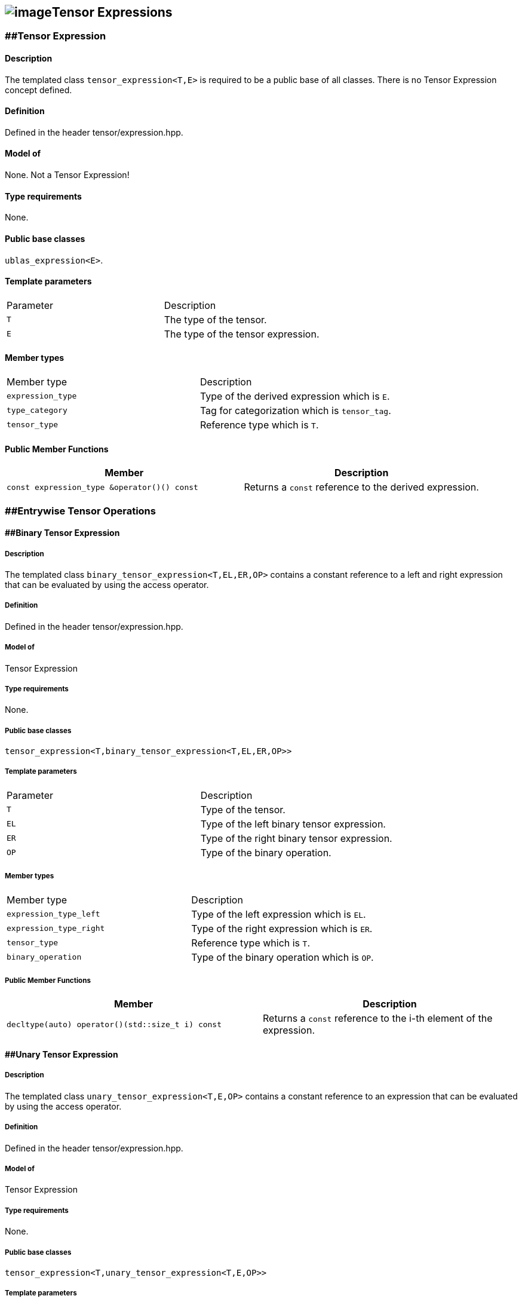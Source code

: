 == image:../Boost.png[image]Tensor Expressions

[[toc]]

=== [#tensor_expression]####Tensor Expression

==== Description

The templated class `tensor_expression<T,E>` is required to be a public
base of all classes. There is no Tensor Expression concept defined.

==== Definition

Defined in the header tensor/expression.hpp.

==== Model of

None. +++Not a Tensor Expression+++!

==== Type requirements

None.

==== Public base classes

`ublas_expression<E>`.

==== Template parameters

[cols=",",]
|===
|Parameter |Description
|`T` |The type of the tensor.
|`E` |The type of the tensor expression.
|===

==== Member types

[cols=",",]
|===
|Member type |Description
|`expression_type` |Type of the derived expression which is `E`.
|`type_category` |Tag for categorization which is `tensor_tag`.
|`tensor_type` |Reference type which is `T`.
|===

==== Public Member Functions

[cols=",",]
|===
|Member |Description

|`const expression_type &operator()() const` |Returns a `const`
reference to the derived expression.
|===

=== [#entrywise_tensor_operations]####Entrywise Tensor Operations

==== [#binary_tensor_expression]####Binary Tensor Expression

===== Description

The templated class `binary_tensor_expression<T,EL,ER,OP>` contains a
constant reference to a left and right expression that can be evaluated
by using the access operator.

===== Definition

Defined in the header tensor/expression.hpp.

===== Model of

Tensor Expression

===== Type requirements

None.

===== Public base classes

`tensor_expression<T,binary_tensor_expression<T,EL,ER,OP>>`

===== Template parameters

[cols=",",]
|===
|Parameter |Description
|`T` |Type of the tensor.
|`EL` |Type of the left binary tensor expression.
|`ER` |Type of the right binary tensor expression.
|`OP` |Type of the binary operation.
|===

===== Member types

[cols=",",]
|===
|Member type |Description
|`expression_type_left` |Type of the left expression which is `EL`.
|`expression_type_right` |Type of the right expression which is `ER`.
|`tensor_type` |Reference type which is `T`.
|`binary_operation` |Type of the binary operation which is `OP`.
|===

===== Public Member Functions

[cols=",",]
|===
|Member |Description

|`decltype(auto) operator()(std::size_t i) const` |Returns a `const`
reference to the i-th element of the expression.
|===

==== [#unary_tensor_expression]####Unary Tensor Expression

===== Description

The templated class `unary_tensor_expression<T,E,OP>` contains a
constant reference to an expression that can be evaluated by using the
access operator.

===== Definition

Defined in the header tensor/expression.hpp.

===== Model of

Tensor Expression

===== Type requirements

None.

===== Public base classes

`tensor_expression<T,unary_tensor_expression<T,E,OP>>`

===== Template parameters

[cols=",",]
|===
|Parameter |Description
|`T` |Type of the tensor.
|`E` |Type of the unary tensor expression.
|`OP` |Type of the unary operation.
|===

===== Member types

[cols=",",]
|===
|Member type |Description
|`expression_type` |Type of the expression which is `E`.
|`tensor_type` |Reference type which is `T`.
|`unary_operation` |Type of the unary operation which is `OP`.
|===

===== Public Member Functions

[cols=",",]
|===
|Member |Description

|`decltype(auto) operator()(std::size_t i) const` |Returns a `const`
reference to the i-th element of the expression.
|===

'''''

Copyright (©) 2018 Cem Bassoy +
Copyright (©) 2021 Shikhar Vashistha +
Use, modification and distribution are subject to the Boost Software
License, Version 1.0. (See accompanying file LICENSE_1_0.txt or copy at
http://www.boost.org/LICENSE_1_0.txt ).
